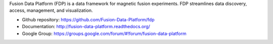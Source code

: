 .. Restructured Text (RST) Syntax Primer: http://sphinx-doc.org/rest.html


Fusion Data Platform (FDP) is a data framework for magnetic fusion experiments.  FDP streamlines data discovery, access, management, and visualization.

* Github repository: https://github.com/Fusion-Data-Platform/fdp
* Documentation: http://fusion-data-platform.readthedocs.org/
* Google Group: https://groups.google.com/forum/#!forum/fusion-data-platform
